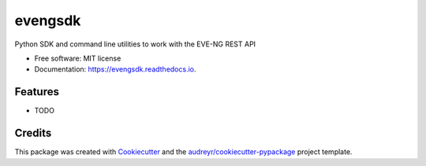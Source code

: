 ========
evengsdk
========


.. image:: https://img.shields.io/pypi/v/evengsdk.svg
        :target: https://pypi.python.org/pypi/evengsdk

.. image:: https://img.shields.io/travis/ttafsir/evengsdk.svg
        :target: https://travis-ci.com/ttafsir/evengsdk

.. image:: https://readthedocs.org/projects/evengsdk/badge/?version=latest
        :target: https://evengsdk.readthedocs.io/en/latest/?version=latest
        :alt: Documentation Status


.. image:: https://pyup.io/repos/github/ttafsir/evengsdk/shield.svg
     :target: https://pyup.io/repos/github/ttafsir/evengsdk/
     :alt: Updates



Python SDK and command line utilities to work with the EVE-NG REST API


* Free software: MIT license
* Documentation: https://evengsdk.readthedocs.io.


Features
--------

* TODO

Credits
-------

This package was created with Cookiecutter_ and the `audreyr/cookiecutter-pypackage`_ project template.

.. _Cookiecutter: https://github.com/audreyr/cookiecutter
.. _`audreyr/cookiecutter-pypackage`: https://github.com/audreyr/cookiecutter-pypackage
